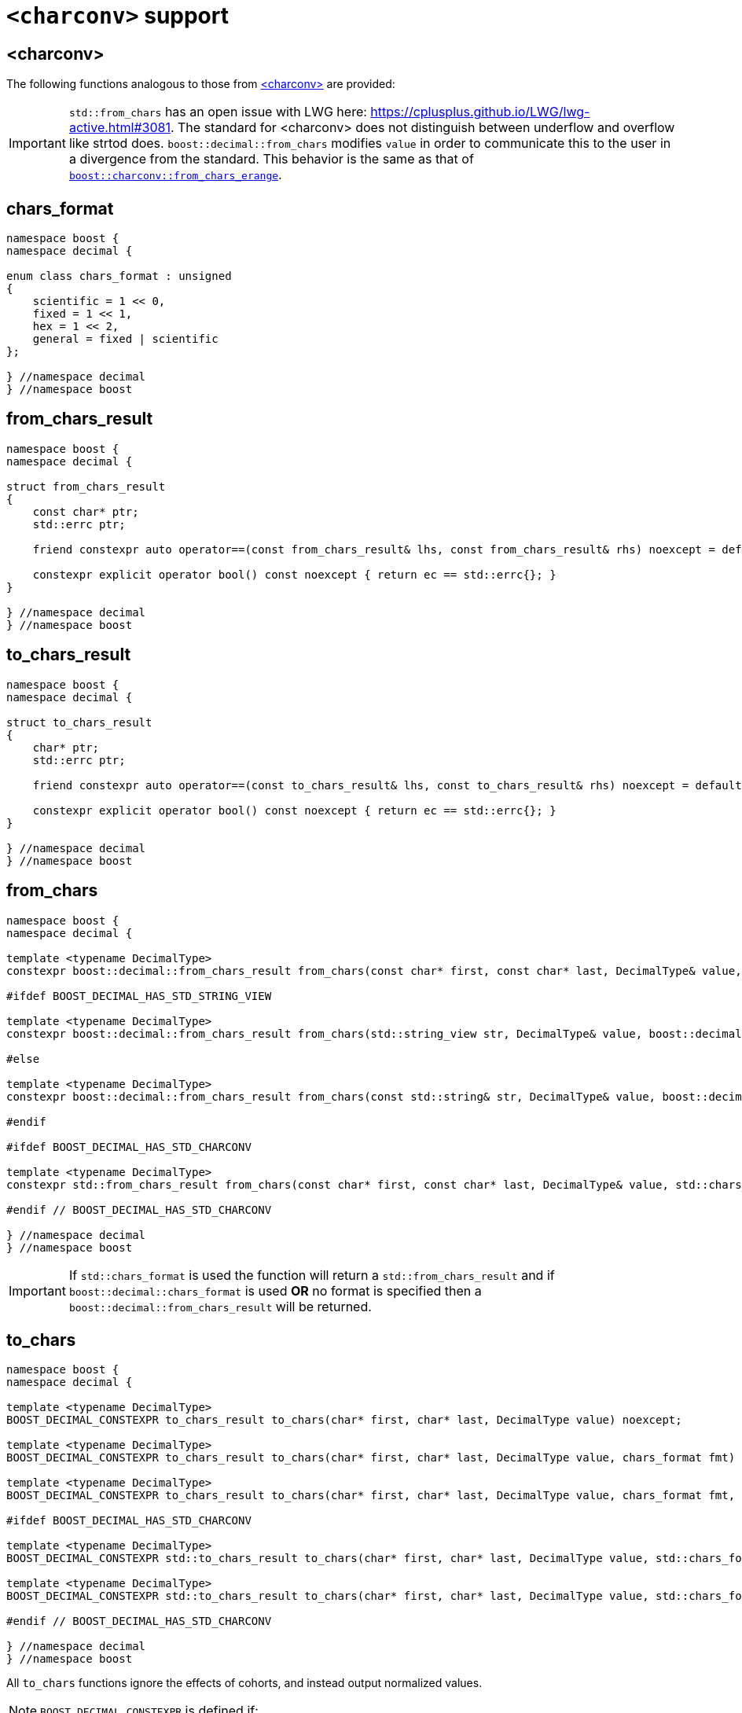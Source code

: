 ////
Copyright 2024 Matt Borland
Distributed under the Boost Software License, Version 1.0.
https://www.boost.org/LICENSE_1_0.txt
////

[#charconv]
= `<charconv>` support
:idprefix: charconv_

== <charconv>

The following functions analogous to those from https://en.cppreference.com/w/cpp/header/charconv[<charconv>] are provided:

IMPORTANT: `std::from_chars` has an open issue with LWG here: https://cplusplus.github.io/LWG/lwg-active.html#3081.
The standard for <charconv> does not distinguish between underflow and overflow like strtod does.
`boost::decimal::from_chars` modifies `value` in order to communicate this to the user in a divergence from the standard.
This behavior is the same as that of https://www.boost.org/doc/libs/master/libs/charconv/doc/html/charconv.html#from_chars_usage_notes_for_from_chars_for_floating_point_types[`boost::charconv::from_chars_erange`].

[#chars_format]
== chars_format
[source, c++]
----
namespace boost {
namespace decimal {

enum class chars_format : unsigned
{
    scientific = 1 << 0,
    fixed = 1 << 1,
    hex = 1 << 2,
    general = fixed | scientific
};

} //namespace decimal
} //namespace boost
----

[#from_chars_result]
== from_chars_result
[source, c++]
----
namespace boost {
namespace decimal {

struct from_chars_result
{
    const char* ptr;
    std::errc ptr;

    friend constexpr auto operator==(const from_chars_result& lhs, const from_chars_result& rhs) noexcept = default;

    constexpr explicit operator bool() const noexcept { return ec == std::errc{}; }
}

} //namespace decimal
} //namespace boost
----

[#to_chars_result]
== to_chars_result
[source, c++]
----
namespace boost {
namespace decimal {

struct to_chars_result
{
    char* ptr;
    std::errc ptr;

    friend constexpr auto operator==(const to_chars_result& lhs, const to_chars_result& rhs) noexcept = default;

    constexpr explicit operator bool() const noexcept { return ec == std::errc{}; }
}

} //namespace decimal
} //namespace boost
----

[#from_chars]
== from_chars
[source, c++]
----
namespace boost {
namespace decimal {

template <typename DecimalType>
constexpr boost::decimal::from_chars_result from_chars(const char* first, const char* last, DecimalType& value, boost::decimal::chars_format fmt = boost::decimal::chars_format::general) noexcept

#ifdef BOOST_DECIMAL_HAS_STD_STRING_VIEW

template <typename DecimalType>
constexpr boost::decimal::from_chars_result from_chars(std::string_view str, DecimalType& value, boost::decimal::chars_format fmt = boost::decimal::chars_format::general) noexcept

#else

template <typename DecimalType>
constexpr boost::decimal::from_chars_result from_chars(const std::string& str, DecimalType& value, boost::decimal::chars_format fmt = boost::decimal::chars_format::general) noexcept

#endif

#ifdef BOOST_DECIMAL_HAS_STD_CHARCONV

template <typename DecimalType>
constexpr std::from_chars_result from_chars(const char* first, const char* last, DecimalType& value, std::chars_format fmt) noexcept

#endif // BOOST_DECIMAL_HAS_STD_CHARCONV

} //namespace decimal
} //namespace boost
----

IMPORTANT: If `std::chars_format` is used the function will return a `std::from_chars_result` and if `boost::decimal::chars_format` is used *OR* no format is specified then a `boost::decimal::from_chars_result` will be returned.

[#to_chars]
== to_chars
[source, c++]
----
namespace boost {
namespace decimal {

template <typename DecimalType>
BOOST_DECIMAL_CONSTEXPR to_chars_result to_chars(char* first, char* last, DecimalType value) noexcept;

template <typename DecimalType>
BOOST_DECIMAL_CONSTEXPR to_chars_result to_chars(char* first, char* last, DecimalType value, chars_format fmt) noexcept;

template <typename DecimalType>
BOOST_DECIMAL_CONSTEXPR to_chars_result to_chars(char* first, char* last, DecimalType value, chars_format fmt, int precision) noexcept;

#ifdef BOOST_DECIMAL_HAS_STD_CHARCONV

template <typename DecimalType>
BOOST_DECIMAL_CONSTEXPR std::to_chars_result to_chars(char* first, char* last, DecimalType value, std::chars_format fmt) noexcept;

template <typename DecimalType>
BOOST_DECIMAL_CONSTEXPR std::to_chars_result to_chars(char* first, char* last, DecimalType value, std::chars_format fmt, int precision) noexcept;

#endif // BOOST_DECIMAL_HAS_STD_CHARCONV

} //namespace decimal
} //namespace boost
----

All `to_chars` functions ignore the effects of cohorts, and instead output normalized values.

NOTE: `BOOST_DECIMAL_CONSTEXPR` is defined if:

 - `_MSC_FULL_VER` >= 192528326
 - `\\__GNUC__` >= 9
 - Compiler has: `__builtin_is_constant_evaluated()`
 - pass:[C++]20 support with: `std::is_constant_evaluated()`

IMPORTANT: Same as `from_chars`, `boost::decimal::to_chars` will return a `std::to_chars_result` if `std::chars_format` is used to specify the format; otherwise it returns a `boost::decimal::to_chars_result`.

The library offers an additional feature for sizing buffers without specified precision and in general format

[#charconv_limits]
== limits
[source, c++]
----
namespace boost {
namespace decimal {

template <typename T>
struct limits
{
    static constexpr int max_chars;
}

} //namespace decimal
} //namespace boost
----

The member can then be used to size buffers such as:

[source, c++]
----
#include <boost/decimal.hpp>
#include <iostream>

int main()
{
    using namespace boost::decimal;

    decimal32_t val {5, -1};

    char buffer[limits<T>::max_chars];

    auto r_to = to_chars(buffer, buffer + sizeof(buffer), val);
    *r_to.ptr = '\0';

    std::cout << buffer << std::endl;

    return 0;
}

----

